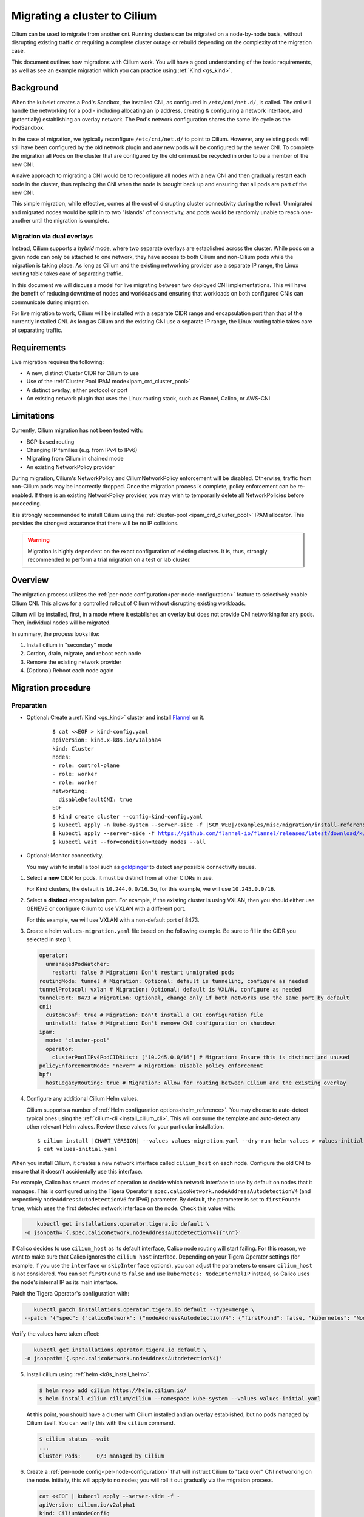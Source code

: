 .. only:: not (epub or latex or html)

    WARNING: You are looking at unreleased Cilium documentation.
    Please use the official rendered version released here:
    https://docs.cilium.io

.. _cni_migration:

*************************************
Migrating a cluster to Cilium
*************************************

Cilium can be used to migrate from another cni. Running clusters can
be migrated on a node-by-node basis, without disrupting existing traffic
or requiring a complete cluster outage or rebuild depending on the complexity of the migration case.

This document outlines how migrations with Cilium work. You will have a good
understanding of the basic requirements, as well as see an example migration
which you can practice using :ref:`Kind <gs_kind>`.


Background
==========

When the kubelet creates a Pod's Sandbox, the installed CNI, as configured in ``/etc/cni/net.d/``,
is called. The cni will handle the networking for a pod - including allocating 
an ip address, creating & configuring a network interface, and (potentially)
establishing an overlay network. The Pod's network configuration shares the
same life cycle as the PodSandbox.

In the case of migration, we typically reconfigure ``/etc/cni/net.d/`` to point
to Cilium. However, any existing pods will still have been configured by the old
network plugin and any new pods will be configured by the newer CNI. To complete
the migration all Pods on the cluster that are configured by the old cni must be
recycled in order to be a member of the new CNI.

A naive approach to migrating a CNI would be to reconfigure all nodes with a new
CNI and then gradually restart each node in the cluster, thus replacing the CNI
when the node is brought back up and ensuring that all pods are part of the new CNI.

This simple migration, while effective, comes at the cost of disrupting cluster
connectivity during the rollout. Unmigrated and migrated nodes would be split in
to two "islands" of connectivity, and pods would be randomly unable to reach one-another
until the migration is complete.

Migration via dual overlays
---------------------------

Instead, Cilium supports a *hybrid* mode, where two separate overlays are established
across the cluster. While pods on a given node can only be attached to one network,
they have access to both Cilium and non-Cilium pods while the migration is
taking place. As long as Cilium and the existing networking provider use a separate
IP range, the Linux routing table takes care of separating traffic.

In this document we will discuss a model for live migrating between two deployed
CNI implementations. This will have the benefit of reducing downtime of nodes
and workloads and ensuring that workloads on both configured CNIs can communicate
during migration.

For live migration to work, Cilium will be installed with a separate
CIDR range and encapsulation port than that of the currently installed CNI. As
long as Cilium and the existing CNI use a separate IP range, the Linux 
routing table takes care of separating traffic.



Requirements
============

Live migration requires the following:

- A new, distinct Cluster CIDR for Cilium to use
- Use of the :ref:`Cluster Pool IPAM mode<ipam_crd_cluster_pool>`
- A distinct overlay, either protocol or port
- An existing network plugin that uses the Linux routing stack, such as Flannel, Calico, or AWS-CNI

Limitations
===========

Currently, Cilium migration has not been tested with:

- BGP-based routing
- Changing IP families (e.g. from IPv4 to IPv6)
- Migrating from Cilium in chained mode
- An existing NetworkPolicy provider

During migration, Cilium's  NetworkPolicy and CiliumNetworkPolicy enforcement 
will be disabled. Otherwise, traffic from non-Cilium pods may be incorrectly
dropped. Once the migration process is complete, policy enforcement can
be re-enabled. If there is an existing NetworkPolicy provider, you may wish to
temporarily delete all NetworkPolicies before proceeding.

It is strongly recommended to install Cilium using the :ref:`cluster-pool <ipam_crd_cluster_pool>`
IPAM allocator. This provides the strongest assurance that there will
be no IP collisions.

.. warning::
  Migration is highly dependent on the exact configuration of existing
  clusters. It is, thus, strongly recommended to perform a trial migration
  on a test or lab cluster.

Overview
========

The migration process utilizes the :ref:`per-node configuration<per-node-configuration>`
feature to selectively enable Cilium CNI. This allows for a controlled rollout
of Cilium without disrupting existing workloads.

Cilium will be installed, first, in a mode where it establishes an overlay
but does not provide CNI networking for any pods. Then, individual nodes will
be migrated.

In summary, the process looks like:

1. Install cilium in "secondary" mode
2. Cordon, drain, migrate, and reboot each node
3. Remove the existing network provider
4. (Optional) Reboot each node again


Migration procedure
===================

Preparation
-----------

- Optional: Create a :ref:`Kind <gs_kind>` cluster and install `Flannel <https://github.com/flannel-io/flannel>`_ on it.

    .. parsed-literal::

      $ cat <<EOF > kind-config.yaml
      apiVersion: kind.x-k8s.io/v1alpha4
      kind: Cluster
      nodes:
      - role: control-plane
      - role: worker
      - role: worker
      networking:
        disableDefaultCNI: true
      EOF
      $ kind create cluster --config=kind-config.yaml
      $ kubectl apply -n kube-system --server-side -f \ |SCM_WEB|\/examples/misc/migration/install-reference-cni-plugins.yaml
      $ kubectl apply --server-side -f https://github.com/flannel-io/flannel/releases/latest/download/kube-flannel.yml
      $ kubectl wait --for=condition=Ready nodes --all

- Optional: Monitor connectivity.

  You may wish to install a tool such as `goldpinger <https://github.com/bloomberg/goldpinger>`_
  to detect any possible connectivity issues.

1.  Select a **new** CIDR for pods. It must be distinct from all other CIDRs in use.

    For Kind clusters, the default is ``10.244.0.0/16``. So, for this example, we will
    use ``10.245.0.0/16``.

2.  Select a **distinct** encapsulation port. For example, if the existing cluster
    is using VXLAN, then you should either use GENEVE or configure Cilium to use VXLAN
    with a different port.

    For this example, we will use VXLAN with a non-default port of 8473.

3.  Create a helm ``values-migration.yaml`` file based on the following example. Be sure to fill
    in the CIDR you selected in step 1.

    .. code-block:: yaml

        operator:
          unmanagedPodWatcher:
            restart: false # Migration: Don't restart unmigrated pods
        routingMode: tunnel # Migration: Optional: default is tunneling, configure as needed
        tunnelProtocol: vxlan # Migration: Optional: default is VXLAN, configure as needed
        tunnelPort: 8473 # Migration: Optional, change only if both networks use the same port by default
        cni:
          customConf: true # Migration: Don't install a CNI configuration file
          uninstall: false # Migration: Don't remove CNI configuration on shutdown
        ipam:
          mode: "cluster-pool"
          operator:
            clusterPoolIPv4PodCIDRList: ["10.245.0.0/16"] # Migration: Ensure this is distinct and unused
        policyEnforcementMode: "never" # Migration: Disable policy enforcement
        bpf:
          hostLegacyRouting: true # Migration: Allow for routing between Cilium and the existing overlay

4.  Configure any additional Cilium Helm values.

    Cilium supports a number of :ref:`Helm configuration options<helm_reference>`. You may choose to
    auto-detect typical ones using the :ref:`cilium-cli <install_cilium_cli>`.
    This will consume the template and auto-detect any other relevant Helm values.
    Review these values for your particular installation.

    .. parsed-literal::

        $ cilium install |CHART_VERSION| --values values-migration.yaml --dry-run-helm-values > values-initial.yaml
        $ cat values-initial.yaml

.. note::
When you install Cilium, it creates a new network interface called ``cilium_host`` on each node. Configure the old CNI to ensure that it doesn't accidentally use this interface.

For example, Calico has several modes of operation to decide which network interface to use by default on nodes that it manages. This is configured using the Tigera Operator's ``spec.calicoNetwork.nodeAddressAutodetectionV4`` (and respectively ``nodeAddressAutodetectionV6`` for IPv6) parameter.
By default, the parameter is set to ``firstFound: true``, which uses the first detected network interface on the node. Check this value with:

.. code-block:: shell-session

      kubectl get installations.operator.tigera.io default \
  -o jsonpath='{.spec.calicoNetwork.nodeAddressAutodetectionV4}{"\n"}'

If Calico decides to use ``cilium_host`` as its default interface, Calico node routing will start failing. For this reason, we want to make sure that Calico ignores the ``cilium_host`` interface. 
Depending on your Tigera Operator settings (for example, if you use the ``interface`` or ``skipInterface`` options), you can adjust the parameters to ensure ``cilium_host`` is not considered. 
You can set ``firstFound`` to ``false`` and use ``kubernetes: NodeInternalIP`` instead, so Calico uses the node's internal IP as its main interface. 

Patch the Tigera Operator's configuration with:

.. code-block:: shell-session

     kubectl patch installations.operator.tigera.io default --type=merge \
  --patch '{"spec": {"calicoNetwork": {"nodeAddressAutodetectionV4": {"firstFound": false, "kubernetes": "NodeInternalIP"}}}}'

Verify the values have taken effect:

.. code-block:: shell-session

     kubectl get installations.operator.tigera.io default \
  -o jsonpath='{.spec.calicoNetwork.nodeAddressAutodetectionV4}'

5.  Install cilium using :ref:`helm <k8s_install_helm>`.

    .. code-block:: shell-session

      $ helm repo add cilium https://helm.cilium.io/
      $ helm install cilium cilium/cilium --namespace kube-system --values values-initial.yaml


    At this point, you should have a cluster with Cilium installed and an overlay established, but no
    pods managed by Cilium itself. You can verify this with the ``cilium`` command.

    .. code-block:: shell-session

      $ cilium status --wait
      ...
      Cluster Pods:     0/3 managed by Cilium


6.  Create a :ref:`per-node config<per-node-configuration>` that will instruct Cilium to "take over" CNI networking
    on the node. Initially, this will apply to no nodes; you will roll it out gradually via
    the migration process.

    .. code-block:: shell-session

        cat <<EOF | kubectl apply --server-side -f -
        apiVersion: cilium.io/v2alpha1
        kind: CiliumNodeConfig
        metadata:
          namespace: kube-system
          name: cilium-default
        spec:
          nodeSelector:
            matchLabels:
              io.cilium.migration/cilium-default: "true"
          defaults:
            write-cni-conf-when-ready: /host/etc/cni/net.d/05-cilium.conflist
            custom-cni-conf: "false"
            cni-chaining-mode: "none"
            cni-exclusive: "true"
        EOF

Migration
---------

At this point, you are ready to begin the migration process. The basic flow is:

Select a node to be migrated. It is not recommended to start with a control-plane node.

.. code-block:: shell-session

  $ NODE="kind-worker" # for the Kind example

1.  Cordon and, optionally, drain the node in question.

    .. code-block:: shell-session

      $ kubectl cordon $NODE
      $ kubectl drain --ignore-daemonsets $NODE

    Draining is not strictly required, but it is recommended. Otherwise pods will encounter
    a brief interruption while the node is rebooted.

2.  Label the node. This causes the ``CiliumNodeConfig`` to apply to this node.

    .. code-block:: shell-session

      $ kubectl label node $NODE --overwrite "io.cilium.migration/cilium-default=true"

3.  Restart Cilium. This will cause it to write its CNI configuration file.

    .. code-block:: shell-session

      $ kubectl -n kube-system delete pod --field-selector spec.nodeName=$NODE -l k8s-app=cilium
      $ kubectl -n kube-system rollout status ds/cilium -w

4.  Reboot the node.

    If using kind, do so with docker:

    .. code-block:: shell-session
    
      docker restart $NODE

5.  Validate that the node has been successfully migrated.

    .. code-block:: shell-session

      $ cilium status --wait
      $ kubectl get -o wide node $NODE
      $ kubectl -n kube-system run --attach --rm --restart=Never verify-network \
        --overrides='{"spec": {"nodeName": "'$NODE'", "tolerations": [{"operator": "Exists"}]}}' \
        --image ghcr.io/nicolaka/netshoot:v0.8 -- /bin/bash -c 'ip -br addr && curl -s -k https://$KUBERNETES_SERVICE_HOST/healthz && echo'

    Ensure the IP address of the pod is in the Cilium CIDR(s) supplied above and that the apiserver
    is reachable.

6.  Uncordon the node.

    .. code-block:: shell-session

      $ kubectl uncordon $NODE


Once you are satisfied everything has been migrated successfully, select another unmigrated node in the cluster
and repeat these steps.

Post-migration
--------------

Perform these steps once the cluster is fully migrated.

1.  Ensure Cilium is healthy and that all pods have been migrated:

    .. code-block:: shell-session

      $ cilium status

2.  Update the Cilium configuration:

    - Cilium should be the primary CNI
    - NetworkPolicy should be enforced
    - The Operator can restart unmanaged pods
    - **Optional**: use :ref:`eBPF_Host_Routing`. Enabling this will cause a short connectivity 
      interruption on each node as the daemon restarts, but improves networking performance.

    You can do this manually, or via the ``cilium`` tool (this will not apply changes to the cluster):

    .. parsed-literal::

      $ cilium install |CHART_VERSION| --values values-initial.yaml --dry-run-helm-values \
        --set operator.unmanagedPodWatcher.restart=true --set cni.customConf=false \
        --set policyEnforcementMode=default \
        --set bpf.hostLegacyRouting=false > values-final.yaml # optional, can cause brief interruptions
      $ diff values-initial.yaml values-final.yaml

    Then, apply the changes to the cluster:

    .. code-block:: shell-session

      $ helm upgrade --namespace kube-system cilium cilium/cilium --values values-final.yaml
      $ kubectl -n kube-system rollout restart daemonset cilium
      $ cilium status --wait

3.  Delete the per-node configuration:

    .. code-block:: shell-session

      $ kubectl delete -n kube-system ciliumnodeconfig cilium-default

4.  Delete the previous network plugin.

    At this point, all pods should be using Cilium for networking. You can easily verify this with ``cilium status``.
    It is now safe to delete the previous network plugin from the cluster.


    Most network plugins leave behind some resources, e.g. iptables rules and interfaces. These will be
    cleaned up when the node next reboots. If desired, you may perform a rolling reboot again.
